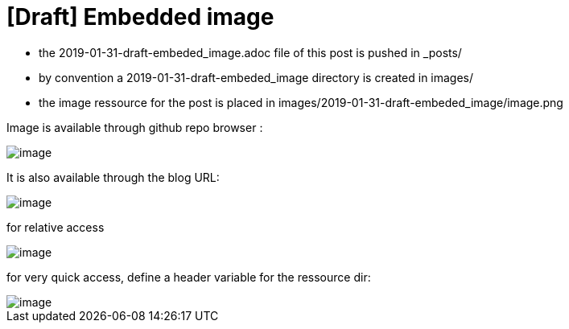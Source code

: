 = [Draft] Embedded image
:hp-image: /covers/cover.png
:published_at: 2019-01-31
:hp-tags: HubPress, Blog, Open_Source,
:hp-alt-title: draft_embedded_image

* the 2019-01-31-draft-embeded_image.adoc file of this post is pushed in _posts/
* by convention a 2019-01-31-draft-embeded_image directory is created in images/
* the image ressource for the post is placed in images/2019-01-31-draft-embeded_image/image.png

Image is available through github repo browser :

image::https://raw.githubusercontent.com/elinep/blog/gh-pages/images/2019-01-31-draft-embedded-image/image.png[]

It is also available through the blog URL:

image::https://elinep.github.io/blog/images/2019-01-31-draft-embedded-image/image.png[]

for relative access 

image::2019-01-31-draft-embedded-image/image.png[align="center"]

for very quick access, define a header variable for the ressource dir:

:imagedir: 2019-01-31-draft-embedded-image

image::{imagedir}/image.png[align="center"]


